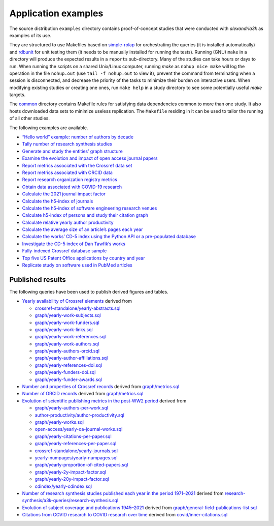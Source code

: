 .. WARNING: Automatically generated file. Do not modify by hand.

Application examples
====================

The source distribution ``examples`` directory contains proof-of-concept
studies that were conducted with *alexandria3k* as examples of its use.

They are structured to use Makefiles based on
`simple-rolap <https://github.com/dspinellis/simple-rolap>`__ for
orchestrating the queries (it is installed automatically) and
`rdbunit <https://github.com/dspinellis/rdbunit>`__ for unit testing
them (it needs to be manually installed for running the tests). Running
(GNU) ``make`` in a directory will produce the expected results in a
``reports`` sub-directory. Many of the studies can take hours or days to
run. When running the scripts on a shared Unix/Linux computer, running
*make* as ``nohup nice make`` will log the operation in the file
``nohup.out`` (use ``tail -f nohup.out`` to view it), prevent the
command from terminating when a session is disconnected, and decrease
the priority of the tasks to minimize their burden on interactive users.
When modifying existing studies or creating one ones, run ``make help``
in a study directory to see some potentially useful *make* targets.

The
`common <https://github.com/dspinellis/alexandria3k/tree/main/examples/common>`__
directory contains Makefile rules for satisfying data dependencies
common to more than one study. It also hosts downloaded data sets to
minimize useless replication. The ``Makefile`` residing in it can be
used to tailor the running of all other studies.

The following examples are available.

-  `“Hello world” example: number of authors by
   decade <https://github.com/dspinellis/alexandria3k/tree/main/examples/authors-by-decade>`__
-  `Tally number of research synthesis
   studies <https://github.com/dspinellis/alexandria3k/tree/main/examples/research-synthesis>`__
-  `Generate and study the entities’ graph
   structure <https://github.com/dspinellis/alexandria3k/tree/main/examples/graph>`__
-  `Examine the evolution and impact of open access journal
   papers <https://github.com/dspinellis/alexandria3k/tree/main/examples/open-access>`__
-  `Report metrics associated with the Crossref data
   set <https://github.com/dspinellis/alexandria3k/tree/main/examples/crossref-standalone>`__
-  `Report metrics associated with ORCID
   data <https://github.com/dspinellis/alexandria3k/tree/main/examples/orcid>`__
-  `Report research organization registry
   metrics <https://github.com/dspinellis/alexandria3k/tree/main/examples/ror-metrics>`__
-  `Obtain data associated with COVID-19
   research <https://github.com/dspinellis/alexandria3k/tree/main/examples/covid>`__
-  `Calculate the 2021 journal impact
   factor <https://github.com/dspinellis/alexandria3k/tree/main/examples/impact-factor-2021>`__
-  `Calculate the h5-index of
   journals <https://github.com/dspinellis/alexandria3k/tree/main/examples/journal-h5>`__
-  `Calculate the h5-index of software engineering research
   venues <https://github.com/dspinellis/alexandria3k/tree/main/examples/soft-eng-h5>`__
-  `Calculate h5-index of persons and study their citation
   graph <https://github.com/dspinellis/alexandria3k/tree/main/examples/person-h5>`__
-  `Calculate relative yearly author
   productivity <https://github.com/dspinellis/alexandria3k/tree/main/examples/author-productivity>`__
-  `Calculate the average size of an article’s pages each
   year <https://github.com/dspinellis/alexandria3k/tree/main/examples/yearly-numpages>`__
-  `Calculate the works’ CD-5 index using the Python API or a
   pre-populated
   database <https://github.com/dspinellis/alexandria3k/tree/main/examples/cdindex>`__
-  `Investigate the CD-5 index of Dan Tawfik’s
   works <https://github.com/dspinellis/alexandria3k/tree/main/examples/tawfik>`__
-  `Fully-indexed Crossref database
   sample <https://github.com/dspinellis/alexandria3k/tree/main/examples/sample>`__
-  `Top five US Patent Office applications by country and
   year <https://github.com/dspinellis/alexandria3k/tree/main/examples/uspto>`__
-  `Replicate study on software used in PubMed
   articles <https://github.com/dspinellis/alexandria3k/tree/main/examples/pubmed-software>`__

Published results
-----------------

The following queries have been used to publish derived figures and
tables.

-  `Yearly availability of Crossref
   elements <https://doi.org/10.1371/journal.pone.0294946.g001>`__
   derived from

   -  `crossref-standalone/yearly-abstracts.sql <https://github.com/dspinellis/alexandria3k/tree/main/examples/./crossref-standalone/yearly-abstracts.sql>`__
   -  `graph/yearly-work-subjects.sql <https://github.com/dspinellis/alexandria3k/tree/main/examples/./graph/yearly-work-subjects.sql>`__
   -  `graph/yearly-work-funders.sql <https://github.com/dspinellis/alexandria3k/tree/main/examples/./graph/yearly-work-funders.sql>`__
   -  `graph/yearly-work-links.sql <https://github.com/dspinellis/alexandria3k/tree/main/examples/./graph/yearly-work-links.sql>`__
   -  `graph/yearly-work-references.sql <https://github.com/dspinellis/alexandria3k/tree/main/examples/./graph/yearly-work-references.sql>`__
   -  `graph/yearly-work-authors.sql <https://github.com/dspinellis/alexandria3k/tree/main/examples/./graph/yearly-work-authors.sql>`__
   -  `graph/yearly-authors-orcid.sql <https://github.com/dspinellis/alexandria3k/tree/main/examples/./graph/yearly-authors-orcid.sql>`__
   -  `graph/yearly-author-affiliations.sql <https://github.com/dspinellis/alexandria3k/tree/main/examples/./graph/yearly-author-affiliations.sql>`__
   -  `graph/yearly-references-doi.sql <https://github.com/dspinellis/alexandria3k/tree/main/examples/./graph/yearly-references-doi.sql>`__
   -  `graph/yearly-funders-doi.sql <https://github.com/dspinellis/alexandria3k/tree/main/examples/./graph/yearly-funders-doi.sql>`__
   -  `graph/yearly-funder-awards.sql <https://github.com/dspinellis/alexandria3k/tree/main/examples/./graph/yearly-funder-awards.sql>`__

-  `Number and properties of Crossref
   records <https://doi.org/10.1371/journal.pone.0294946.t001>`__
   derived from `graph/metrics.sql <./graph/metrics.sql>`__
-  `Number of ORCID
   records <https://doi.org/10.1371/journal.pone.0294946.t002>`__
   derived from `graph/metrics.sql <./graph/metrics.sql>`__
-  `Evolution of scientific publishing metrics in the post-WW2
   period <https://doi.org/10.1371/journal.pone.0294946.g002>`__ derived
   from

   -  `graph/yearly-authors-per-work.sql <https://github.com/dspinellis/alexandria3k/tree/main/examples/./graph/yearly-authors-per-work.sql>`__
   -  `author-productivity/author-productivity.sql <https://github.com/dspinellis/alexandria3k/tree/main/examples/./author-productivity/author-productivity.sql>`__
   -  `graph/yearly-works.sql <https://github.com/dspinellis/alexandria3k/tree/main/examples/./graph/yearly-works.sql>`__
   -  `open-access/yearly-oa-journal-works.sql <https://github.com/dspinellis/alexandria3k/tree/main/examples/./open-access/yearly-oa-journal-works.sql>`__
   -  `graph/yearly-citations-per-paper.sql <https://github.com/dspinellis/alexandria3k/tree/main/examples/./graph/yearly-citations-per-paper.sql>`__
   -  `graph/yearly-references-per-paper.sql <https://github.com/dspinellis/alexandria3k/tree/main/examples/./graph/yearly-references-per-paper.sql>`__
   -  `crossref-standalone/yearly-journals.sql <https://github.com/dspinellis/alexandria3k/tree/main/examples/./crossref-standalone/yearly-journals.sql>`__
   -  `yearly-numpages/yearly-numpages.sql <https://github.com/dspinellis/alexandria3k/tree/main/examples/./yearly-numpages/yearly-numpages.sql>`__
   -  `graph/yearly-proportion-of-cited-papers.sql <https://github.com/dspinellis/alexandria3k/tree/main/examples/./graph/yearly-proportion-of-cited-papers.sql>`__
   -  `graph/yearly-2y-impact-factor.sql <https://github.com/dspinellis/alexandria3k/tree/main/examples/./graph/yearly-2y-impact-factor.sql>`__
   -  `graph/yearly-20y-impact-factor.sql <https://github.com/dspinellis/alexandria3k/tree/main/examples/./graph/yearly-20y-impact-factor.sql>`__
   -  `cdindex/yearly-cdindex.sql <https://github.com/dspinellis/alexandria3k/tree/main/examples/./cdindex/yearly-cdindex.sql>`__

-  `Number of research synthesis studies published each year in the
   period
   1971–2021 <https://doi.org/10.1371/journal.pone.0294946.g003>`__
   derived from
   `research-synthesis/a3k-queries/research-synthesis.sql <./research-synthesis/a3k-queries/research-synthesis.sql>`__
-  `Evolution of subject coverage and publications
   1945–2021 <https://doi.org/10.1371/journal.pone.0294946.g004>`__
   derived from
   `graph/general-field-publications-list.sql <./graph/general-field-publications-list.sql>`__
-  `Citations from COVID research to COVID research over
   time <https://doi.org/10.1371/journal.pone.0294946.g005>`__ derived
   from `covid/inner-citations.sql <./covid/inner-citations.sql>`__
